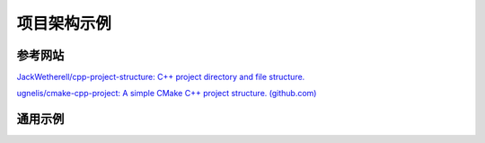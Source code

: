 项目架构示例
===========================

参考网站
--------------------

`JackWetherell/cpp-project-structure: C++ project directory and file structure.
<https://github.com/JackWetherell/cpp-project-structure>`_

`ugnelis/cmake-cpp-project: A simple CMake C++ project structure. (github.com)
<https://github.com/ugnelis/cmake-cpp-project>`_


通用示例
--------------------

.. code-block:: bash
   :linenos:
   
    project/
    ├─bin/
    |   # 可执行文件和动态链接库
    ├─build/
    |   # 编译/链接中间目标文件
    ├─doc/
    |   # 文档
    ├─example/
    |   # 示例项目
    ├─include/
    |   # Public 头文件
    ├─lib/
    |   # 第三方库（或自己编译的静态库）
    ├─src/
    |   # Private 源文件和头文件
    ├─test/
    |   # 测试代码
    ├─COPYRIGHT
    ├─LICENSE
    ├─README.md


